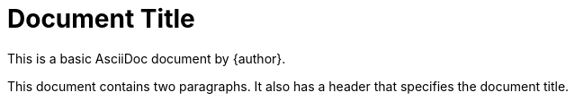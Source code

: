 = Document Title
:reproducible:

This is a basic AsciiDoc document by {author}.

This document contains two paragraphs.
It also has a header that specifies the document title.
